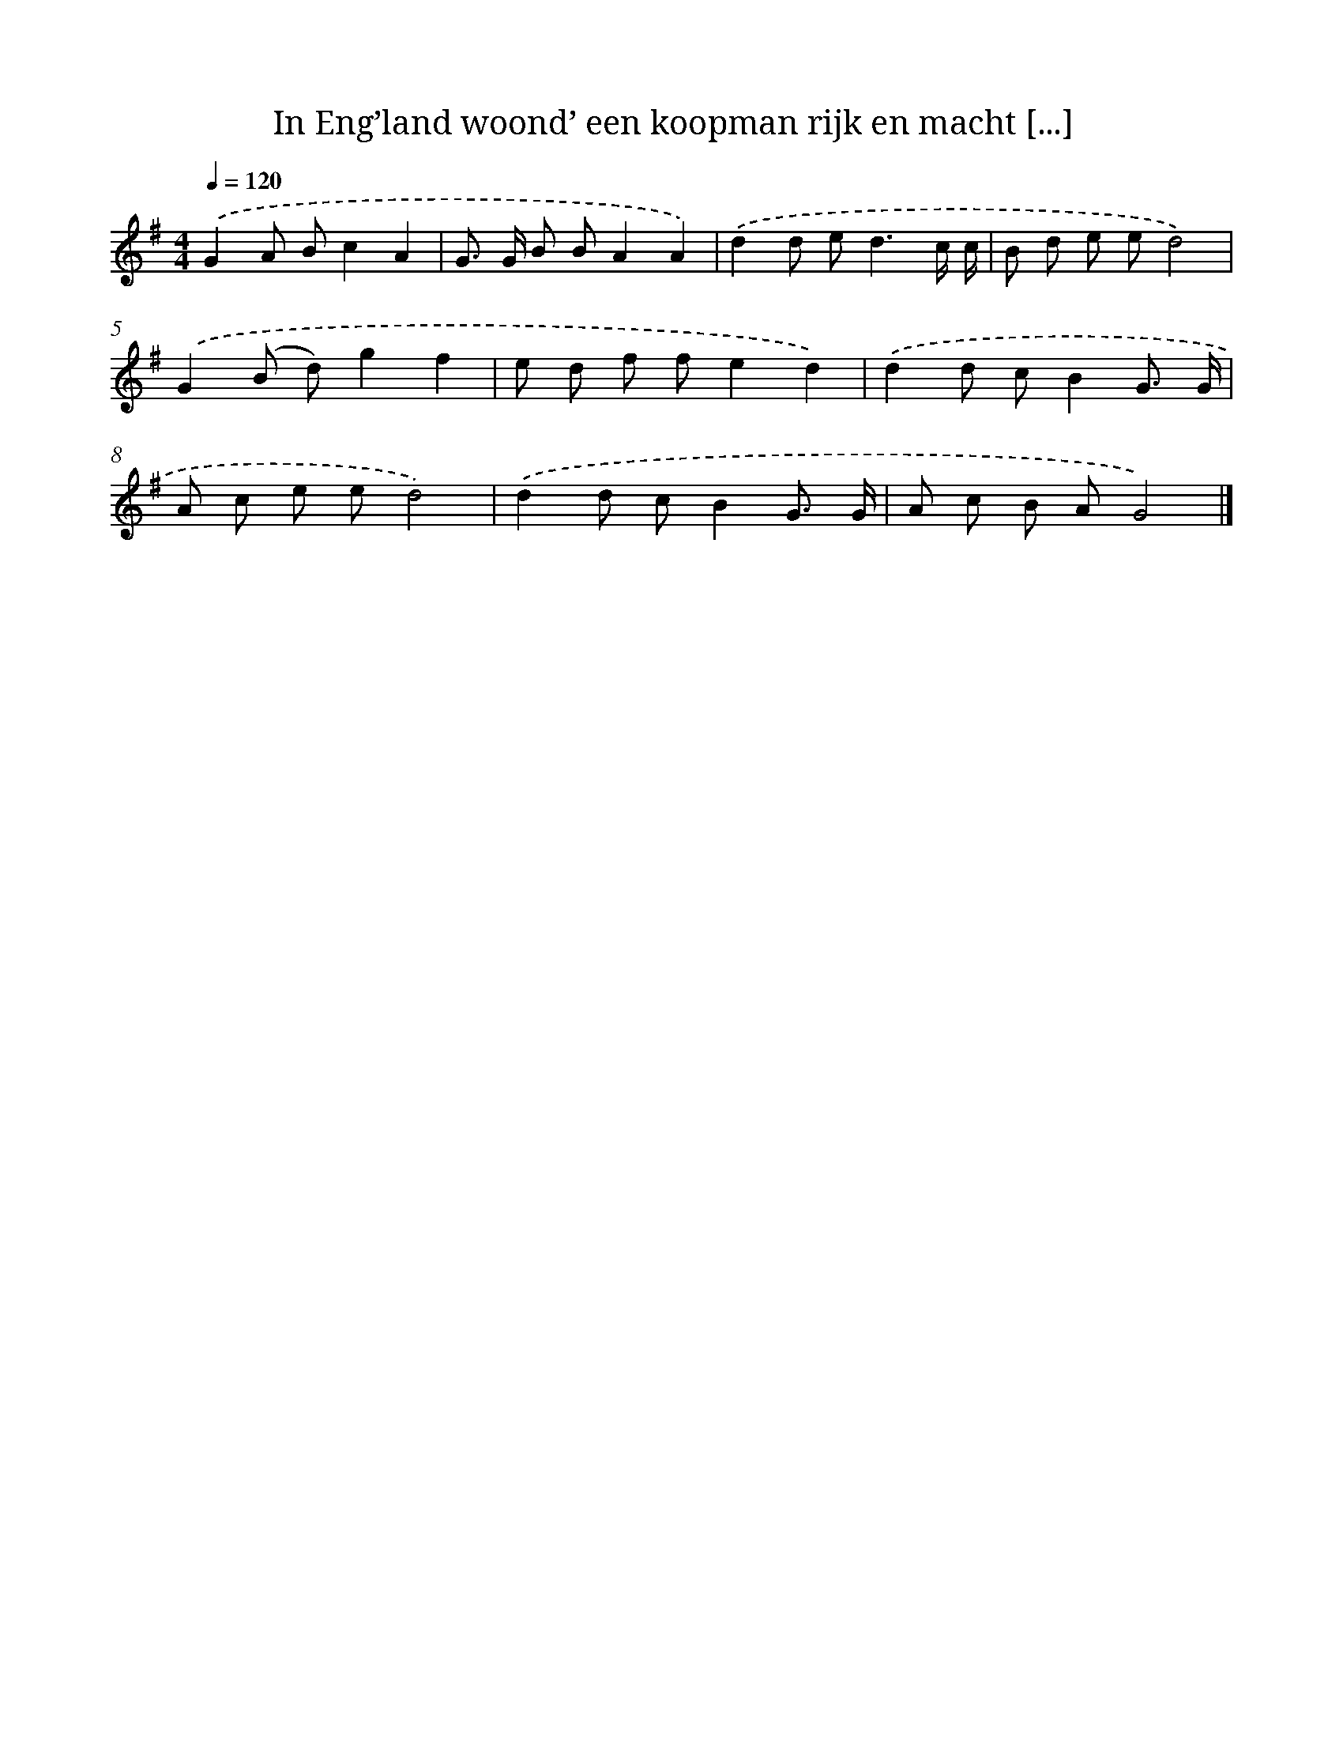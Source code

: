 X: 1144
T: In Eng’land woond’ een koopman rijk en macht [...]
%%abc-version 2.0
%%abcx-abcm2ps-target-version 5.9.1 (29 Sep 2008)
%%abc-creator hum2abc beta
%%abcx-conversion-date 2018/11/01 14:35:39
%%humdrum-veritas 2040545173
%%humdrum-veritas-data 3280019120
%%continueall 1
%%barnumbers 0
L: 1/8
M: 4/4
Q: 1/4=120
K: G clef=treble
.('G2A Bc2A2 |
G> G B BA2A2) |
.('d2d e2<d2c/ c/ |
B d e ed4) |
.('G2(B d)g2f2 |
e d f fe2d2) |
.('d2d cB2G3/ G/ |
A c e ed4) |
.('d2d cB2G3/ G/ |
A c B AG4) |]
